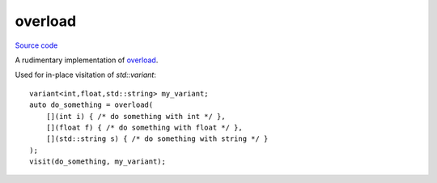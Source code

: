 overload
========

`Source code <https://github.com/TartanLlama/tl/blob/master/include/tl/overload.hpp>`_

A rudimentary implementation of `overload <http://open-std.org/JTC1/SC22/WG21/docs/papers/2016/p0051r2.pdf>`_.

Used for in-place visitation of `std::variant`: ::

    variant<int,float,std::string> my_variant;
    auto do_something = overload(
        [](int i) { /* do something with int */ },
        [](float f) { /* do something with float */ },
        [](std::string s) { /* do something with string */ }
    );
    visit(do_something, my_variant);

.. function:: template <class... Fs> auto tl::overload(Fs&&... fs)

    Create a single function object with a call operator overloaded by
    all function objects in `fs...`.